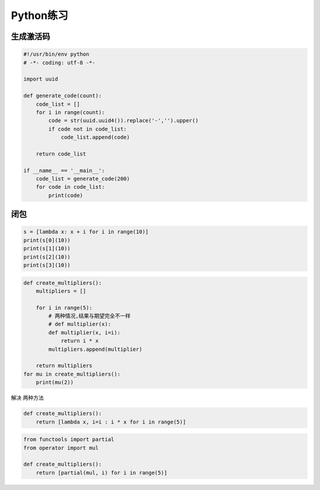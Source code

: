 Python练习
==========

生成激活码
----------

.. code:: python

    #!/usr/bin/env python
    # -*- coding: utf-8 -*-

    import uuid

    def generate_code(count):
        code_list = []
        for i in range(count):
            code = str(uuid.uuid4()).replace('-','').upper()
            if code not in code_list:
                code_list.append(code)

        return code_list

    if __name__ == '__main__':
        code_list = generate_code(200)
        for code in code_list:
            print(code)

闭包
----

.. code:: python

    s = [lambda x: x + i for i in range(10)]
    print(s[0](10))
    print(s[1](10))
    print(s[2](10))
    print(s[3](10))

.. code:: python

    def create_multipliers():
        multipliers = []

        for i in range(5):
            # 两种情况,结果与期望完全不一样
            # def multiplier(x):
            def multiplier(x, i=i):
                return i * x
            multipliers.append(multiplier)

        return multipliers
    for mu in create_multipliers():
        print(mu(2))

解决 两种方法

.. code:: python

    def create_multipliers():
        return [lambda x, i=i : i * x for i in range(5)]

.. code:: python

    from functools import partial
    from operator import mul

    def create_multipliers():
        return [partial(mul, i) for i in range(5)]
